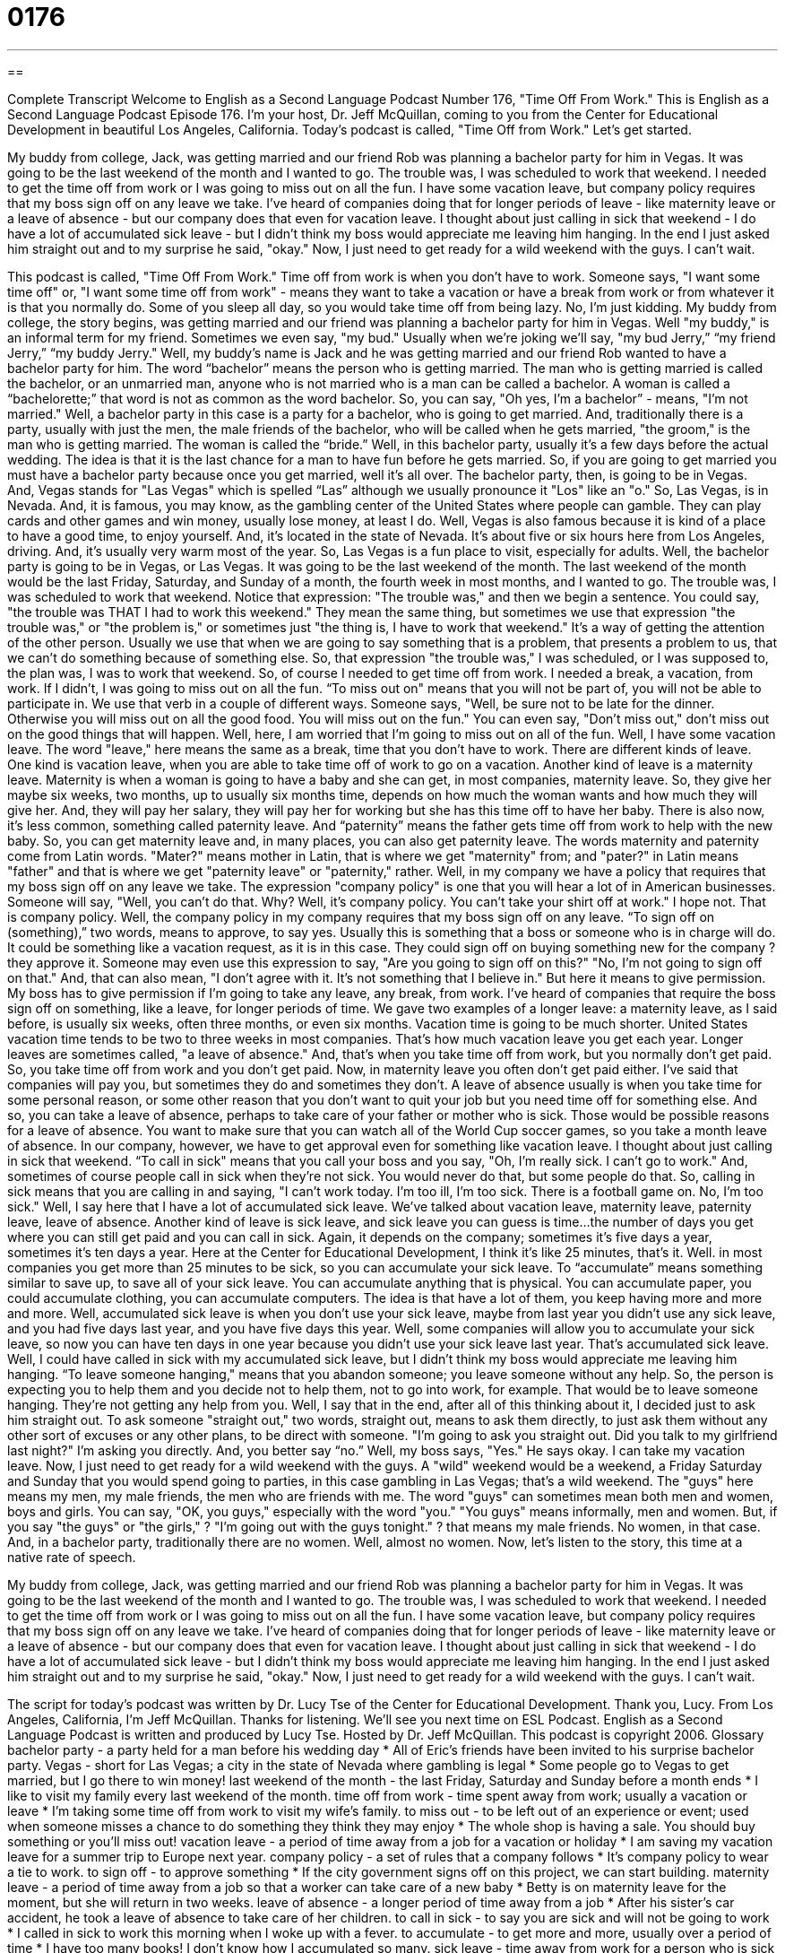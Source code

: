 = 0176
:toc: left
:toclevels: 3
:sectnums:
:stylesheet: ../../../myAdocCss.css

'''

== 

Complete Transcript
Welcome to English as a Second Language Podcast Number 176, "Time Off From Work."
This is English as a Second Language Podcast Episode 176. I'm your host, Dr. Jeff McQuillan, coming to you from the Center for Educational Development in beautiful Los Angeles, California.
Today's podcast is called, "Time Off from Work." Let's get started.
[start of story]
My buddy from college, Jack, was getting married and our friend Rob was planning a bachelor party for him in Vegas. It was going to be the last weekend of the month and I wanted to go. The trouble was, I was scheduled to work that weekend. I needed to get the time off from work or I was going to miss out on all the fun.
I have some vacation leave, but company policy requires that my boss sign off on any leave we take. I've heard of companies doing that for longer periods of leave - like maternity leave or a leave of absence - but our company does that even for vacation leave. I thought about just calling in sick that weekend - I do have a lot of accumulated sick leave - but I didn't think my boss would appreciate me leaving him hanging.
In the end I just asked him straight out and to my surprise he said, "okay." Now, I just need to get ready for a wild weekend with the guys. I can't wait.
[end of story]
This podcast is called, "Time Off From Work." Time off from work is when you don't have to work. Someone says, "I want some time off" or, "I want some time off from work" - means they want to take a vacation or have a break from work or from whatever it is that you normally do. Some of you sleep all day, so you would take time off from being lazy. No, I'm just kidding.
My buddy from college, the story begins, was getting married and our friend was planning a bachelor party for him in Vegas. Well "my buddy," is an informal term for my friend. Sometimes we even say, "my bud." Usually when we're joking we'll say, "my bud Jerry,” “my friend Jerry,” “my buddy Jerry."
Well, my buddy's name is Jack and he was getting married and our friend Rob wanted to have a bachelor party for him. The word “bachelor” means the person who is getting married. The man who is getting married is called the bachelor, or an unmarried man, anyone who is not married who is a man can be called a bachelor. A woman is called a “bachelorette;” that word is not as common as the word bachelor. So, you can say, "Oh yes, I'm a bachelor” - means, "I'm not married."
Well, a bachelor party in this case is a party for a bachelor, who is going to get married. And, traditionally there is a party, usually with just the men, the male friends of the bachelor, who will be called when he gets married, "the groom," is the man who is getting married. The woman is called the “bride.”
Well, in this bachelor party, usually it’s a few days before the actual wedding. The idea is that it is the last chance for a man to have fun before he gets married. So, if you are going to get married you must have a bachelor party because once you get married, well it's all over. The bachelor party, then, is going to be in Vegas. And, Vegas stands for "Las Vegas" which is spelled “Las” although we usually pronounce it "Los" like an "o." So, Las Vegas, is in Nevada. And, it is famous, you may know, as the gambling center of the United States where people can gamble. They can play cards and other games and win money, usually lose money, at least I do. Well, Vegas is also famous because it is kind of a place to have a good time, to enjoy yourself. And, it’s located in the state of Nevada. It’s about five or six hours here from Los Angeles, driving. And, it’s usually very warm most of the year. So, Las Vegas is a fun place to visit, especially for adults.
Well, the bachelor party is going to be in Vegas, or Las Vegas. It was going to be the last weekend of the month. The last weekend of the month would be the last Friday, Saturday, and Sunday of a month, the fourth week in most months, and I wanted to go. The trouble was, I was scheduled to work that weekend. Notice that expression: "The trouble was," and then we begin a sentence. You could say, "the trouble was THAT I had to work this weekend." They mean the same thing, but sometimes we use that expression "the trouble was," or "the problem is," or sometimes just "the thing is, I have to work that weekend." It’s a way of getting the attention of the other person. Usually we use that when we are going to say something that is a problem, that presents a problem to us, that we can't do something because of something else. So, that expression "the trouble was," I was scheduled, or I was supposed to, the plan was, I was to work that weekend. So, of course I needed to get time off from work. I needed a break, a vacation, from work. If I didn't, I was going to miss out on all the fun. “To miss out on" means that you will not be part of, you will not be able to participate in. We use that verb in a couple of different ways. Someone says, "Well, be sure not to be late for the dinner. Otherwise you will miss out on all the good food. You will miss out on the fun." You can even say, "Don't miss out," don't miss out on the good things that will happen. Well, here, I am worried that I'm going to miss out on all of the fun.
Well, I have some vacation leave. The word "leave," here means the same as a break, time that you don't have to work. There are different kinds of leave. One kind is vacation leave, when you are able to take time off of work to go on a vacation. Another kind of leave is a maternity leave. Maternity is when a woman is going to have a baby and she can get, in most companies, maternity leave. So, they give her maybe six weeks, two months, up to usually six months time, depends on how much the woman wants and how much they will give her. And, they will pay her salary, they will pay her for working but she has this time off to have her baby. There is also now, it’s less common, something called paternity leave. And “paternity” means the father gets time off from work to help with the new baby. So, you can get maternity leave and, in many places, you can also get paternity leave. The words maternity and paternity come from Latin words. "Mater?" means mother in Latin, that is where we get "maternity" from; and "pater?" in Latin means "father" and that is where we get "paternity leave" or "paternity," rather.
Well, in my company we have a policy that requires that my boss sign off on any leave we take. The expression "company policy" is one that you will hear a lot of in American businesses. Someone will say, "Well, you can't do that. Why? Well, it's company policy. You can't take your shirt off at work." I hope not. That is company policy. Well, the company policy in my company requires that my boss sign off on any leave. “To sign off on (something),” two words, means to approve, to say yes. Usually this is something that a boss or someone who is in charge will do. It could be something like a vacation request, as it is in this case. They could sign off on buying something new for the company ? they approve it. Someone may even use this expression to say, "Are you going to sign off on this?" "No, I'm not going to sign off on that." And, that can also mean, "I don't agree with it. It’s not something that I believe in." But here it means to give permission. My boss has to give permission if I'm going to take any leave, any break, from work. I've heard of companies that require the boss sign off on something, like a leave, for longer periods of time. We gave two examples of a longer leave: a maternity leave, as I said before, is usually six weeks, often three months, or even six months. Vacation time is going to be much shorter. United States vacation time tends to be two to three weeks in most companies. That’s how much vacation leave you get each year.
Longer leaves are sometimes called, "a leave of absence." And, that’s when you take time off from work, but you normally don't get paid. So, you take time off from work and you don't get paid. Now, in maternity leave you often don't get paid either. I've said that companies will pay you, but sometimes they do and sometimes they don't. A leave of absence usually is when you take time for some personal reason, or some other reason that you don't want to quit your job but you need time off for something else. And so, you can take a leave of absence, perhaps to take care of your father or mother who is sick. Those would be possible reasons for a leave of absence. You want to make sure that you can watch all of the World Cup soccer games, so you take a month leave of absence.
In our company, however, we have to get approval even for something like vacation leave. I thought about just calling in sick that weekend. “To call in sick" means that you call your boss and you say, "Oh, I'm really sick. I can't go to work." And, sometimes of course people call in sick when they're not sick. You would never do that, but some people do that. So, calling in sick means that you are calling in and saying, "I can't work today. I'm too ill, I'm too sick. There is a football game on. No, I'm too sick." Well, I say here that I have a lot of accumulated sick leave. We've talked about vacation leave, maternity leave, paternity leave, leave of absence. Another kind of leave is sick leave, and sick leave you can guess is time…the number of days you get where you can still get paid and you can call in sick. Again, it depends on the company; sometimes it’s five days a year, sometimes it's ten days a year. Here at the Center for Educational Development, I think it's like 25 minutes, that's it. Well. in most companies you get more than 25 minutes to be sick, so you can accumulate your sick leave. To “accumulate” means something similar to save up, to save all of your sick leave. You can accumulate anything that is physical. You can accumulate paper, you could accumulate clothing, you can accumulate computers. The idea is that have a lot of them, you keep having more and more and more. Well, accumulated sick leave is when you don't use your sick leave, maybe from last year you didn't use any sick leave, and you had five days last year, and you have five days this year. Well, some companies will allow you to accumulate your sick leave, so now you can have ten days in one year because you didn't use your sick leave last year. That’s accumulated sick leave.
Well, I could have called in sick with my accumulated sick leave, but I didn't think my boss would appreciate me leaving him hanging. “To leave someone hanging," means that you abandon someone; you leave someone without any help. So, the person is expecting you to help them and you decide not to help them, not to go into work, for example. That would be to leave someone hanging. They’re not getting any help from you.
Well, I say that in the end, after all of this thinking about it, I decided just to ask him straight out. To ask someone "straight out," two words, straight out, means to ask them directly, to just ask them without any other sort of excuses or any other plans, to be direct with someone. "I'm going to ask you straight out. Did you talk to my girlfriend last night?" I'm asking you directly. And, you better say “no.” Well, my boss says, "Yes." He says okay. I can take my vacation leave. Now, I just need to get ready for a wild weekend with the guys.
A "wild" weekend would be a weekend, a Friday Saturday and Sunday that you would spend going to parties, in this case gambling in Las Vegas; that’s a wild weekend. The "guys" here means my men, my male friends, the men who are friends with me. The word "guys" can sometimes mean both men and women, boys and girls. You can say, "OK, you guys," especially with the word "you." "You guys" means informally, men and women. But, if you say "the guys" or "the girls," ? "I'm going out with the guys tonight." ? that means my male friends. No women, in that case. And, in a bachelor party, traditionally there are no women. Well, almost no women.
Now, let's listen to the story, this time at a native rate of speech.
[start of story]
My buddy from college, Jack, was getting married and our friend Rob was planning a bachelor party for him in Vegas. It was going to be the last weekend of the month and I wanted to go. The trouble was, I was scheduled to work that weekend. I needed to get the time off from work or I was going to miss out on all the fun.
I have some vacation leave, but company policy requires that my boss sign off on any leave we take. I've heard of companies doing that for longer periods of leave - like maternity leave or a leave of absence - but our company does that even for vacation leave. I thought about just calling in sick that weekend - I do have a lot of accumulated sick leave - but I didn't think my boss would appreciate me leaving him hanging.
In the end I just asked him straight out and to my surprise he said, "okay." Now, I just need to get ready for a wild weekend with the guys. I can't wait.
[end of story]
The script for today's podcast was written by Dr. Lucy Tse of the Center for Educational Development. Thank you, Lucy.
From Los Angeles, California, I'm Jeff McQuillan. Thanks for listening. We'll see you next time on ESL Podcast.
English as a Second Language Podcast is written and produced by Lucy Tse. Hosted by Dr. Jeff McQuillan. This podcast is copyright 2006.
Glossary
bachelor party - a party held for a man before his wedding day
* All of Eric's friends have been invited to his surprise bachelor party.
Vegas - short for Las Vegas; a city in the state of Nevada where gambling is legal
* Some people go to Vegas to get married, but I go there to win money!
last weekend of the month - the last Friday, Saturday and Sunday before a month ends
* I like to visit my family every last weekend of the month.
time off from work - time spent away from work; usually a vacation or leave
* I'm taking some time off from work to visit my wife's family.
to miss out - to be left out of an experience or event; used when someone misses a chance to do something they think they may enjoy
* The whole shop is having a sale. You should buy something or you'll miss out!
vacation leave - a period of time away from a job for a vacation or holiday
* I am saving my vacation leave for a summer trip to Europe next year.
company policy - a set of rules that a company follows
* It's company policy to wear a tie to work.
to sign off - to approve something
* If the city government signs off on this project, we can start building.
maternity leave - a period of time away from a job so that a worker can take care of a new baby
* Betty is on maternity leave for the moment, but she will return in two weeks.
leave of absence - a longer period of time away from a job
* After his sister's car accident, he took a leave of absence to take care of her children.
to call in sick - to say you are sick and will not be going to work
* I called in sick to work this morning when I woke up with a fever.
to accumulate - to get more and more, usually over a period of time
* I have too many books! I don’t know how I accumulated so many.
sick leave - time away from work for a person who is sick
* I have enough accumulated sick leave to call in sick for six weeks.
to leave (someone) hanging - short for "to leave hanging in the air"; to break a promise, an expectation, or an agreement
* Erica said she would help me with my report, but she didn't show up and left me hanging.
straight out - honest or blunt; directly
* I will tell you straight out that I don't like the way you spoke to my wife.
wild weekend - a fun weekend that involves parties and drinking
* I had such a wild weekend when I went to Ibitha.
the guys - a group of men
* I'm just going to see a movie with the guys tonight. Would you like to come?
Comprehension Questions
1. Why is the speaker's friend, Rob, planning a bachelor party?
a) because he wants to get time off work
b) because Jack is getting married
c) because he wants to go to Vegas
2. What kind of leave does the speaker want to take?
a) vacation leave
b) sick leave
c) maternity leave
Answers at bottom.
What Else Does It Mean?
to signs off
The phrase "to sign off" in this podcast means to approve. It is usually used when your boss approves something that you have done or would like to do: "My boss liked my idea and signed off on it." "To sign off" can also be used when you are communicating with someone and you are going to end the communication. On the radio, you may hear the “DJ” – the person who speaks in between playing songs – say : "This is Gordo, signing off," because he is going to stop talking and end the radio show. If you are speaking to someone on an instant messenger service on your computer, you may notice that they "sign off" when they leave.
to leave (someone) hanging
The phrase "to leave (someone) hanging" in this podcast means to break an agreement or promise. The person who is expecting something but does not get it is the person who is "left hanging." The person who does not fulfill the expectation is the one who "leaves (someone) hanging." This can also mean to leave things uncertain, undecided, or in suspense. For instance, "You need to finish your book. Please don't leave me hanging!" It is considered impolite to "leave (someone) hanging.”
Culture Note
In U.S. companies, workers are given a certain amount of vacation leave each year. The usual amount of leave for one year for an employee in an American company is about two weeks. This is far less time than the amount of leave that workers in many European and Asian companies get (around four weeks or more). In most companies, the longer you stay with the company or the more important your job, the more vacation leave you have. So, while the typical worker may have two weeks, their manager may have four weeks a year.
Different companies have different leave policies or rules. Many companies will allow workers to earn their time for vacation leave. For example, if a worker works one month, he or she can earn eight hours of leave. This sort of leave can accumulate for a certain amount of time, so that a person may have small vacations in one year or a large vacation after a longer period of work. However, there is usually a limit on how much vacation you can accumulate.
Most companies have maternity leave for a woman to have a baby and to take care of it for the first few weeks. Some companies also now have “paternity leave” for fathers so they can stay home for a short time when a new baby is born. However, most companies do not have paternity leave.
Comprehension Answers
1 - b
2 - a